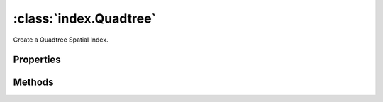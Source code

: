 :class:`index.Quadtree`
==========================

.. class:: index.Quadtree()

    Create a Quadtree Spatial Index.


Properties
----------

.. attribute:: size

    ``Int``
    The number of items in the spatial index.


Methods
-------

.. function:: Quadtree.query

    :arg bounds: :class:`geom.Bounds` The Bounds.
    :returns: :class:`Array`

    Query the spatial index by Bounds.

.. function:: Quadtree.queryAll

    :returns: :class:`Array`

    Get all item in the spatial index.

.. function:: Quadtree.insert

    :arg bounds: :class:`geom.Bounds` The Bounds.
    :arg item: :class:`Object` The value.
    :returns: :class:`boolean` Whether an item was removed or not

    Remove an item from the spatial index

.. function:: Quadtree.remove

    :arg bounds: :class:`geom.Bounds` The Bounds.
    :arg item: :class:`Object` The value.
    :returns: :class:`boolean` Whether an item was removed or not

    Remove an item from the spatial index

    Get all item in the spatial index.







